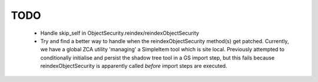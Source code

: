 TODO
====

  * Handle skip_self in ObjectSecurity.reindex/reindexObjectSecurity

  * Try and find a better way to handle when the reindexObjectSecurity method(s) get patched.
    Currently, we have a global ZCA utility 'managing' a SimpleItem tool which is site local.
    Previously attempted to conditionally initialise and persist the shadow tree tool in a GS import step,
    but this fails because reindexObjectSecurity is apparently called *before* import steps are executed.


